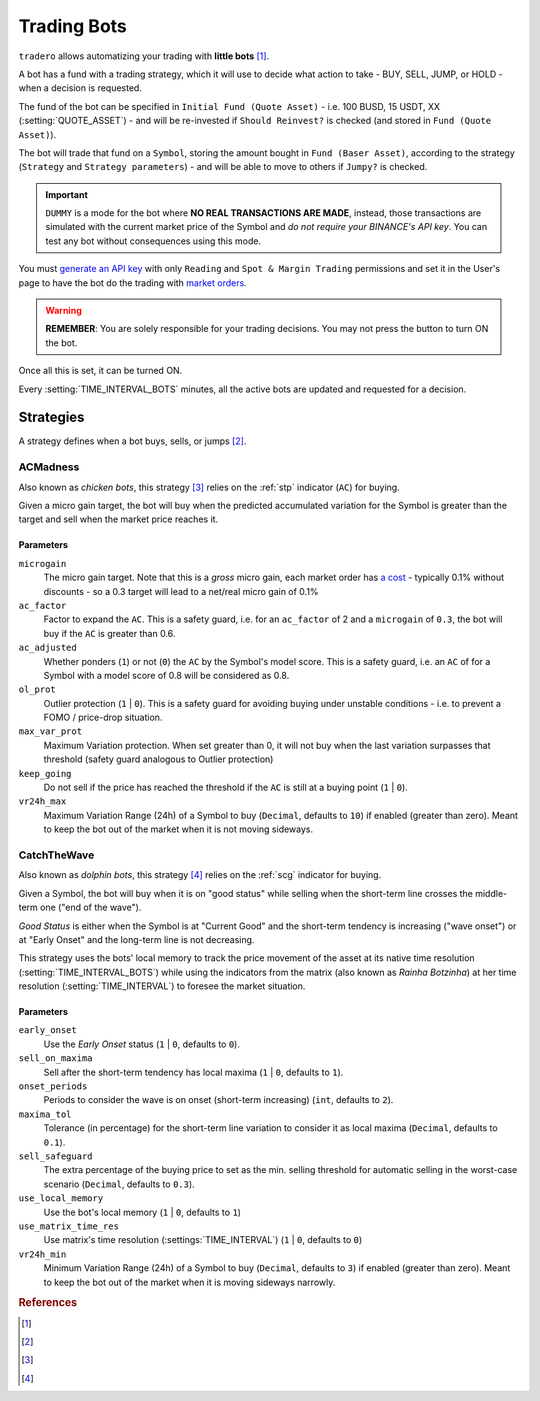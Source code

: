 .. _trading_bots:

============
Trading Bots
============

``tradero`` allows automatizing your trading with **little bots** [1]_.

A bot has a fund with a trading strategy, which it will use to decide what action to take - BUY, SELL, JUMP, or HOLD - when a decision is requested.

The fund of the bot can be specified in ``Initial Fund (Quote Asset)`` - i.e. 100 BUSD, 15 USDT, XX (:setting:`QUOTE_ASSET`) - and will be re-invested if ``Should Reinvest?`` is checked (and stored in ``Fund (Quote Asset)``).

The bot will trade that fund on a ``Symbol``, storing the amount bought in ``Fund (Baser Asset)``, according to the strategy (``Strategy`` and ``Strategy parameters``) - and will be able to move to others if ``Jumpy?`` is checked.

.. important:: ``DUMMY`` is a mode for the bot where **NO REAL TRANSACTIONS ARE MADE**, instead, those transactions are simulated with the current market price of the Symbol and *do not require your BINANCE's API key*. You can test any bot without consequences using this mode.

You must `generate an API key <https://www.binance.com/en/support/faq/how-to-create-api-keys-on-binance-360002502072>`_ with only ``Reading`` and ``Spot & Margin Trading`` permissions and set it in the User's page to have the bot do the trading with `market orders <https://www.binance.com/en/support/faq/what-are-market-order-and-limit-order-and-how-to-place-them-12cba755d6334ad98ced0b66ddde66ec>`_.

.. warning:: **REMEMBER**: You are solely responsible for your trading decisions. You may not press the button to turn ON the bot.

Once all this is set, it can be turned ON.

Every :setting:`TIME_INTERVAL_BOTS` minutes, all the active bots are updated and requested for a decision.

Strategies
==========

A strategy defines when a bot buys, sells, or jumps [2]_.

ACMadness
---------

Also known as *chicken bots*, this strategy [3]_ relies on the :ref:`stp` indicator (``AC``) for buying.

Given a micro gain target, the bot will buy when the predicted accumulated variation for the Symbol is greater than the target and sell when the market price reaches it.

Parameters
^^^^^^^^^^

``microgain``
  The micro gain target. Note that this is a *gross* micro gain, each market order has `a cost <https://www.binance.com/en/fee/trading>`_ - typically 0.1% without discounts - so a 0.3 target will lead to a net/real micro gain of 0.1%

``ac_factor``
  Factor to expand the ``AC``. This is a safety guard, i.e. for an ``ac_factor`` of 2 and a ``microgain`` of ``0.3``, the bot will buy if the ``AC`` is greater than 0.6.

``ac_adjusted``
  Whether ponders (``1``) or not (``0``) the ``AC`` by the Symbol's model score. This is a safety guard, i.e. an ``AC`` of  for a Symbol with a model score of 0.8 will be considered as 0.8.

``ol_prot``
  Outlier protection (``1`` | ``0``). This is a safety guard for avoiding buying under unstable conditions - i.e. to prevent a FOMO / price-drop situation.

``max_var_prot``
  Maximum Variation protection. When set greater than 0, it will not buy when the last variation surpasses that threshold (safety guard analogous to Outlier protection)

``keep_going``
  Do not sell if the price has reached the threshold if the ``AC`` is still at a buying point (``1`` | ``0``).

``vr24h_max``
  Maximum Variation Range (24h) of a Symbol to buy (``Decimal``, defaults to ``10``) if enabled (greater than zero). Meant to keep the bot out of the market when it is not moving sideways.


CatchTheWave
-------------

Also known as *dolphin bots*, this strategy [4]_ relies on the :ref:`scg` indicator for buying.

Given a Symbol, the bot will buy when it is on "good status" while selling when the short-term line crosses the middle-term one ("end of the wave").

*Good Status* is either when the Symbol is at "Current Good" and the short-term tendency is increasing ("wave onset") or at "Early Onset" and the long-term line is not decreasing.

This strategy uses the bots' local memory to track the price movement of the asset at its native time resolution (:setting:`TIME_INTERVAL_BOTS`) while using the indicators from the matrix (also known as *Rainha Botzinha*) at her time resolution (:setting:`TIME_INTERVAL`) to foresee the market situation.

Parameters
^^^^^^^^^^

``early_onset``
  Use the *Early Onset* status (``1`` | ``0``, defaults to ``0``).

``sell_on_maxima``
  Sell after the short-term tendency has local maxima (``1`` | ``0``, defaults to ``1``).

``onset_periods``
  Periods to consider the wave is on onset (short-term increasing) (``int``, defaults to ``2``).

``maxima_tol``
  Tolerance (in percentage) for the short-term line variation to consider it as local maxima (``Decimal``, defaults to ``0.1``).

``sell_safeguard``
  The extra percentage of the buying price to set as the min. selling threshold for automatic selling in the worst-case scenario (``Decimal``, defaults to ``0.3``).

``use_local_memory``
  Use the bot's local memory (``1`` | ``0``, defaults to ``1``)

``use_matrix_time_res``
  Use matrix's time resolution (:settings:`TIME_INTERVAL`) (``1`` | ``0``, defaults to ``0``)

``vr24h_min``
  Minimum Variation Range (24h) of a Symbol to buy (``Decimal``, defaults to ``3``) if enabled (greater than zero). Meant to keep the bot out of the market when it is moving sideways narrowly.


.. rubric:: References
.. [1] .. autoclass:: base.models.TraderoBot
.. [2] .. autoclass:: base.strategies.TradingStrategy
.. [3] .. autoclass:: base.strategies.ACMadness
.. [4] .. autoclass:: base.strategies.CatchTheWave
